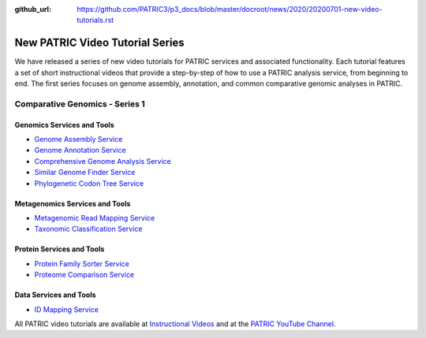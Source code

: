 :github_url: https://github.com/PATRIC3/p3_docs/blob/master/docroot/news/2020/20200701-new-video-tutorials.rst

New PATRIC Video Tutorial Series
=================================

.. feed-entry::
   :date: 2020-07-01

.. image:: path/filename.png
  :width: 400
  :alt: Alternative text


We have released a series of new video tutorials for PATRIC services and associated functionality. Each tutorial features a set of short instructional videos that provide a step-by-step of how to use a PATRIC analysis service, from beginning to end. The first series focuses on genome assembly, annotation, and common comparative genomic analyses in PATRIC.

.. cut::

Comparative Genomics - Series 1
-------------------------------

Genomics Services and Tools
^^^^^^^^^^^^^^^^^^^^^^^^^^^

- `Genome Assembly Service <https://docs.patricbrc.org/videos/genome_assembly_service.html>`_
- `Genome Annotation Service <https://docs.patricbrc.org/videos/genome_annotation_service.html>`_
- `Comprehensive Genome Analysis Service <https://docs.patricbrc.org/videos/comprehensive_genome_analysis_service.html>`_
- `Similar Genome Finder Service <https://docs.patricbrc.org/videos/similar_genome_finder_service.html>`_
- `Phylogenetic Codon Tree Service <https://docs.patricbrc.org/videos/phylogenetic_codon_tree.html>`_

Metagenomics Services and Tools
^^^^^^^^^^^^^^^^^^^^^^^^^^^^^^^

- `Metagenomic Read Mapping Service <https://docs.patricbrc.org/videos/metagenomic_read_mapping_service.html>`_
- `Taxonomic Classification Service <https://docs.patricbrc.org/videos/taxonomic_classification_service.html>`_

Protein Services and Tools
^^^^^^^^^^^^^^^^^^^^^^^^^^

- `Protein Family Sorter Service <https://docs.patricbrc.org/videos/protein_family_sorter.html>`_
- `Proteome Comparison Service <https://docs.patricbrc.org/videos/proteome_comparison_service.html>`_

Data Services and Tools
^^^^^^^^^^^^^^^^^^^^^^^

- `ID Mapping Service <https://docs.patricbrc.org/videos/id_mapper.html>`_


All PATRIC video tutorials are available at `Instructional Videos <https://docs.patricbrc.org/videos/>`_ and at the `PATRIC YouTube Channel <https://www.youtube.com/user/PATRICBRC>`_.
